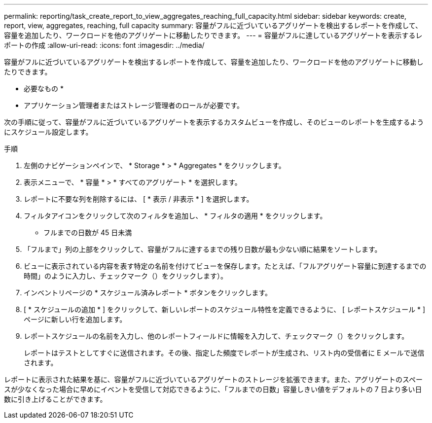 ---
permalink: reporting/task_create_report_to_view_aggregates_reaching_full_capacity.html 
sidebar: sidebar 
keywords: create, report, view, aggregates, reaching, full capacity 
summary: 容量がフルに近づいているアグリゲートを検出するレポートを作成して、容量を追加したり、ワークロードを他のアグリゲートに移動したりできます。 
---
= 容量がフルに達しているアグリゲートを表示するレポートの作成
:allow-uri-read: 
:icons: font
:imagesdir: ../media/


[role="lead"]
容量がフルに近づいているアグリゲートを検出するレポートを作成して、容量を追加したり、ワークロードを他のアグリゲートに移動したりできます。

* 必要なもの *

* アプリケーション管理者またはストレージ管理者のロールが必要です。


次の手順に従って、容量がフルに近づいているアグリゲートを表示するカスタムビューを作成し、そのビューのレポートを生成するようにスケジュール設定します。

.手順
. 左側のナビゲーションペインで、 * Storage * > * Aggregates * をクリックします。
. 表示メニューで、 * 容量 * > * すべてのアグリゲート * を選択します。
. レポートに不要な列を削除するには、 [ * 表示 / 非表示 * ] を選択します。
. フィルタアイコンをクリックして次のフィルタを追加し、 * フィルタの適用 * をクリックします。
+
** フルまでの日数が 45 日未満


. 「フルまで」列の上部をクリックして、容量がフルに達するまでの残り日数が最も少ない順に結果をソートします。
. ビューに表示されている内容を表す特定の名前を付けてビューを保存します。たとえば、「フルアグリゲート容量に到達するまでの時間」のように入力し、チェックマーク（）をクリックしますimage:../media/blue_check.gif[""]）。
. インベントリページの * スケジュール済みレポート * ボタンをクリックします。
. [ * スケジュールの追加 * ] をクリックして、新しいレポートのスケジュール特性を定義できるように、 [ レポートスケジュール * ] ページに新しい行を追加します。
. レポートスケジュールの名前を入力し、他のレポートフィールドに情報を入力して、チェックマーク（image:../media/blue_check.gif[""]）をクリックします。
+
レポートはテストとしてすぐに送信されます。その後、指定した頻度でレポートが生成され、リスト内の受信者に E メールで送信されます。



レポートに表示された結果を基に、容量がフルに近づいているアグリゲートのストレージを拡張できます。また、アグリゲートのスペースが少なくなった場合に早めにイベントを受信して対応できるように、「フルまでの日数」容量しきい値をデフォルトの 7 日より多い日数に引き上げることができます。
